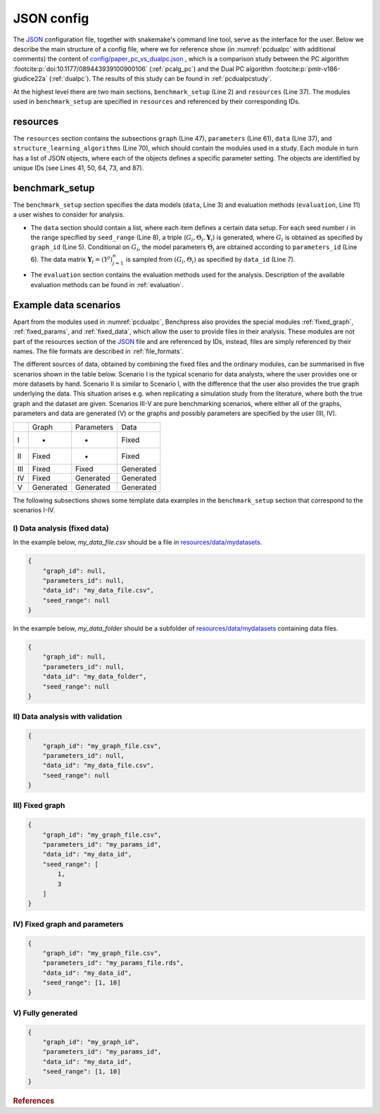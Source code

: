 .. _json_config:

JSON config
##############################

The `JSON <https://www.json.org/json-en.html>`__ configuration file, together with snakemake's command line tool, serve as the interface for the user.
Below we describe the main structure of a config file, where we for reference show (in :numref:`pcdualpc` with additional comments) the content of `config/paper_pc_vs_dualpc.json <https://github.com/felixleopoldo/benchpress/blob/master/config/paper_pc_vs_dualpc.json>`__ , which is a comparison study between the PC algorithm :footcite:p:`doi:10.1177/089443939100900106` (:ref:`pcalg_pc`) and the Dual PC algorithm :footcite:p:`pmlr-v186-giudice22a` (:ref:`dualpc`). 
The results of this study can be found in :ref:`pcdualpcstudy`.

At the highest level there are two main sections, ``benchmark_setup`` (Line 2) and ``resources`` (Line 37).
The modules used in ``benchmark_setup`` are specified in ``resources`` and referenced by their corresponding IDs. 

resources
************

.. the available modules for generating or defining graphs, parameterisation, data, and algorithms for structure learning. 
The ``resources`` section contains the subsections ``graph`` (Line 47), ``parameters`` (Line 61), ``data`` (Line 37), and ``structure_learning_algorithms`` (Line 70), which should contain the modules used in a study. 
Each module in turn has a list of JSON objects, where each of the objects defines a specific parameter setting. 
The objects are identified by unique IDs (see Lines 41, 50, 64, 73, and 87). 

.. To use other modules than found in this study, you need to add them to the proper subsection of ``resources``.


benchmark_setup
**********************

The ``benchmark_setup`` section specifies the data models (``data``, Line 3) and evaluation methods (``evaluation``, Line 11) a user wishes to consider for analysis.


* The ``data`` section should contain a list, where each item defines a certain data setup. For each seed number :math:`i` in the range specified by ``seed_range`` (Line 8), a triple (:math:`G_i, \Theta_i, \mathbf Y_i`) is generated, where :math:`G_i` is obtained as specified by ``graph_id`` (Line 5). Conditional on :math:`G_i`, the model parameters :math:`\Theta_i` are obtained according to ``parameters_id`` (Line 6).  The data matrix :math:`\mathbf Y_i = (Y^j)_{j=1}^n` is sampled from :math:`(G_i,\Theta_i)` as specified by ``data_id`` (Line 7).

.. * For each seed number :math:`i` in the range specified by ``seed_range`` (Line 8), a graph :math:`G_i` is obtained as specified by ``graph_id`` (Line 5). 
.. * Given :math:`G_i`, the parameters in the model :math:`\Theta_i` are obtained from ``parameters_id`` (Line 6). 
.. * A data matrix, :math:`\mathbf Y_i = (Y^j)_{j=1}^n`, is then sampled from :math:`(G_i,\Theta_i)` as specified by the data model in ``data_id`` (Line 7). 

.. Note that, in the special case of using fixed-file modules, the IDs are replaced by filenames.

* The ``evaluation`` section contains the evaluation methods used for the analysis. Description of the available evaluation methods can be found in :ref:`evaluation`.

.. code-block:: json
    :linenos:
    :name: pcdualpc
    :caption: Comparison between PC vs. dual PC.

    {
        "benchmark_setup": {
            "data": [ // the data setups
                {
                    "graph_id": "avneigs4_p80", // see line 50
                    "parameters_id": "SEM", // see line 64
                    "data_id": "standardized", // see line 41
                    "seed_range": [1, 10]
                }
            ],
            "evaluation": { // the evaluation modules
                "benchmarks": {  
                    "filename_prefix": "paper_pc_vs_dualpc/",
                    "show_seed": true,
                    "errorbar": true,
                    "errorbarh": false,
                    "scatter": true,
                    "path": true,
                    "text": false,
                    "ids": [
                        "pc-gaussCItest", // see line 87
                        "dualpc" // see line 73
                    ]
                },
                "graph_true_plots": true,
                "graph_true_stats": true,
                "ggally_ggpairs": false,
                "graph_plots": [
                    "pc-gaussCItest",
                    "dualpc"
                ],
                "mcmc_traj_plots": [],
                "mcmc_heatmaps": [],
                "mcmc_autocorr_plots": []
            }
        },
        "resources": {
            "data": { // the data modules
                "iid": [
                    {
                        "id": "standardized",
                        "standardized": true,
                        "n": 300
                    }
                ]
            },
            "graph": { // the graph modules 
                "pcalg_randdag": [
                    {
                        "id": "avneigs4_p80",
                        "max_parents": 5,
                        "n": 80,
                        "d": 4,
                        "par1": null,
                        "par2": null,
                        "method": "er",
                        "DAG": true
                    }
                ]
            },
            "parameters": { // the parameters modules
                "sem_params": [
                    {
                        "id": "SEM",
                        "min": 0.25,
                        "max": 1
                    }
                ]
            },
            "structure_learning_algorithms": { // the structure learning modules
                "dualpc": [
                    {
                        "id": "dualpc",
                        "alpha": [
                            0.001,
                            0.05,
                            0.1
                        ],
                        "skeleton": false,
                        "pattern_graph": false,
                        "max_ord": null,
                        "timeout": null
                    }
                ],
                "pcalg_pc": [
                    {
                        "id": "pc-gaussCItest",
                        "alpha": [
                            0.001,
                            0.05,
                            0.1
                        ],
                        "NAdelete": true,
                        "mmax": "Inf",
                        "u2pd": "relaxed",
                        "skelmethod": "stable",
                        "conservative": false,
                        "majrule": false,
                        "solveconfl": false,
                        "numCores": 1,
                        "verbose": false,
                        "indepTest": "gaussCItest",
                        "timeout": null
                    }
                ]
            }
        }
    }



.. Figure 1 shows a flowchart describing how the files (light colored rectangles) and sections relate to the modules (dark colored rounded rectangles). 
.. Graphs, parameters, and data are denoted by :math:`G, \Theta`, and :math:`\mathbf Y`, respectively.
.. The different colors pink, blue, and purple indicate modules, files and sections related to data, structure learning, and evaluating results, respectively. 
.. An arrow from a node A to another node B should be read as *“B requires input from A”*. 
.. Thus, for any node, following the arrows in their opposite directions builds a path of the used modules or files. 
.. Dashed arrows indicates that one of the parents is required and grey arrows indicate partial requirement.

.. .. figure:: _static/jsonmap.png
..     :width: 500

..     Flowchart for the Benchpress sections/modules/files architecture.



.. .. _benchmark_setup:

.. benchmark_setup
.. ************************


.. .. _datasetup:

.. data
.. ========


.. .. _resources:

.. resources
.. *************

.. The resources section defines the available modules to be used in the benchmark_setup section.



Example data scenarios
************************

Apart from the modules used in :numref:`pcdualpc`, Benchpress also provides the special modules :ref:`fixed_graph`, :ref:`fixed_params`, and :ref:`fixed_data`, which allow the user to provide files in their analysis.
These modules are not part of the resources section of the `JSON <https://www.json.org/json-en.html>`__ file and are referenced by IDs, instead, files are simply referenced by their names.
The file formats are described in :ref:`file_formats`.

.. The modules :ref:`fixed_graph`, :ref:`fixed_params`, and :ref:`fixed_data` are special, in the sense that they allow the user to specify fixed graphs, parameters and data, instead of generating them using the modules in the resources section.

.. , instead of their object ids as for ordinary modules.

.. Benchpress supports different strategies for defining models and data. 
.. One possibility is to generate data, graphs and parameters using the existing modules in the ``resources`` section, referenced by their objects id, as described above. 
.. An alternative is to provide user-specified graphs, parameters and data sets, referenced by their corresponding filenames. 
.. Further, we can combine the two approaches as needed.

The different sources of data, obtained by combining the fixed files and the ordinary modules, can be summarised in five scenarios
shown in the table below. Scenario I is the typical scenario for data analysts, where the user provides
one or more datasets by hand. Scenario II is similar to Scenario I, with the difference that
the user also provides the true graph underlying the data. This situation arises e.g. when
replicating a simulation study from the literature, where both the true graph and the dataset
are given. Scenarios III-V are pure benchmarking scenarios, where either all of the graphs,
parameters and data are generated (V) or the graphs and possibly parameters are specified by
the user (III, IV). 

+-----+-----------+------------+-----------+
|     | Graph     | Parameters | Data      |
+-----+-----------+------------+-----------+
| I   | -         | -          | Fixed     |
+-----+-----------+------------+-----------+
| II  | Fixed     | -          | Fixed     |
+-----+-----------+------------+-----------+
| III | Fixed     | Fixed      | Generated |
+-----+-----------+------------+-----------+
| IV  | Fixed     | Generated  | Generated |
+-----+-----------+------------+-----------+
| V   | Generated | Generated  | Generated |
+-----+-----------+------------+-----------+

The following subsections shows some template data examples in the ``benchmark_setup`` section that correspond to the scenarios I-IV.


.. To try this out, you may change the current data section in `config/config.json <../../config/config.json>`__.
.. Note that, in general the id's used must be defined in the resources section (as it is in `config/config.json <https://github.com/felixleopoldo/benchpress/blob/master/config/config.json>`__ ). 
.. For example, *avneigs4_p20* is the id of an object in the :ref:`pcalg_randdag` module in the :ref:`graph` section.
.. Also, datasets, parameters, and graphs must be placed in the proper subfolder of the `resources/ <https://github.com/felixleopoldo/benchpress/blob/master/resources/>`_ folder.

.. Note that some evaluation modules are not compatible with this scenario as there is no true graph specified.
.. For example, you may not use the :ref:`graph_true_plots` or :ref:`benchmarks` modules as both require the true graph to be provided.


.. Examples
.. ^^^^^^^^^

.. _I:

I) Data analysis (fixed data)
^^^^^^^^^^^^^^^^^^^^^^^^^^^^^^

In the example below, *my_data_file.csv* should be a file in  `resources/data/mydatasets <https://github.com/felixleopoldo/benchpress/blob/master/resources/data/mydatasets/>`_.

.. code-block:: json

    { 
        "graph_id": null,
        "parameters_id": null,
        "data_id": "my_data_file.csv",
        "seed_range": null
    }


In the example below, *my_data_folder* should be a subfolder of  `resources/data/mydatasets <https://github.com/felixleopoldo/benchpress/blob/master/resources/data/mydatasets/>`_ containing data files.

.. code-block:: json

    { 
        "graph_id": null,
        "parameters_id": null,
        "data_id": "my_data_folder",
        "seed_range": null
    }


.. _II:

II) Data analysis with validation
^^^^^^^^^^^^^^^^^^^^^^^^^^^^^^^^^^


.. code-block:: json

    { 
        "graph_id": "my_graph_file.csv",
        "parameters_id": null,
        "data_id": "my_data_file.csv",
        "seed_range": null
    }

III) Fixed graph
^^^^^^^^^^^^^^^^^^^^^^^^^^^^^^^^^^


.. code-block:: json

    
        {
            "graph_id": "my_graph_file.csv",
            "parameters_id": "my_params_id",
            "data_id": "my_data_id",
            "seed_range": [
                1,
                3
            ]
        }


IV) Fixed graph and parameters
^^^^^^^^^^^^^^^^^^^^^^^^^^^^^^^^^^

.. Beware that the parameters in the following example is for binary data so make sure that the algorithms used must be compatible.
.. You may e.g. use the id *itsearch_sample-bde* in the :ref:`graph_plots` module.

.. code-block:: json

    { 
        "graph_id": "my_graph_file.csv",
        "parameters_id": "my_params_file.rds",
        "data_id": "my_data_id",
        "seed_range": [1, 10]
    }


.. _V:

V) Fully generated
^^^^^^^^^^^^^^^^^^^^^^^^^^^^^^^^^^

.. code-block:: json

    { 
        "graph_id": "my_graph_id",
        "parameters_id": "my_params_id",
        "data_id": "my_data_id",
        "seed_range": [1, 10]
    }





.. rubric:: References


.. footbibliography::